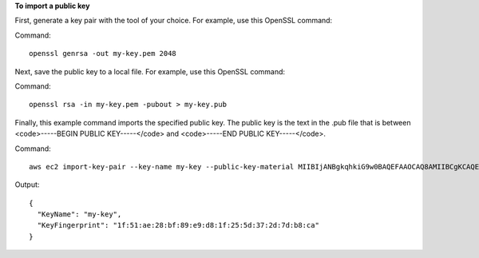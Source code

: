 **To import a public key**

First, generate a key pair with the tool of your choice. For example, use this OpenSSL command:

Command::

  openssl genrsa -out my-key.pem 2048
  
Next, save the public key to a local file. For example, use this OpenSSL command:

Command::

  openssl rsa -in my-key.pem -pubout > my-key.pub
  
Finally, this example command imports the specified public key. The public key is the text in the .pub file that is between <code>-----BEGIN PUBLIC KEY-----</code> and <code>-----END PUBLIC KEY-----</code>.

Command::

  aws ec2 import-key-pair --key-name my-key --public-key-material MIIBIjANBgkqhkiG9w0BAQEFAAOCAQ8AMIIBCgKCAQEAuhrGNglwb2Zz/Qcz1zV+l12fJOnWmJxC2GMwQOjAX/L7p01o9vcLRoHXxOtcHBx0TmwMo+i85HWMUE7aJtYclVWPMOeepFmDqR1AxFhaIc9jDe88iLA07VK96wY4oNpp8+lICtgCFkuXyunsk4+KhuasN6kOpk7B2w5cUWveooVrhmJprR90FOHQB2Uhe9MkRkFjnbsA/hvZ/Ay0Cflc2CRZm/NG00lbLrV4l/SQnZmP63DJx194T6pI3vAev2+6UMWSwptNmtRZPMNADjmo50KiG2c3uiUIltiQtqdbSBMh9ztL/98AHtn88JG0s8u2uSRTNEHjG55tyuMbLD40QEXAMPLE
  
Output::

  {
    "KeyName": "my-key",
    "KeyFingerprint": "1f:51:ae:28:bf:89:e9:d8:1f:25:5d:37:2d:7d:b8:ca"
  }